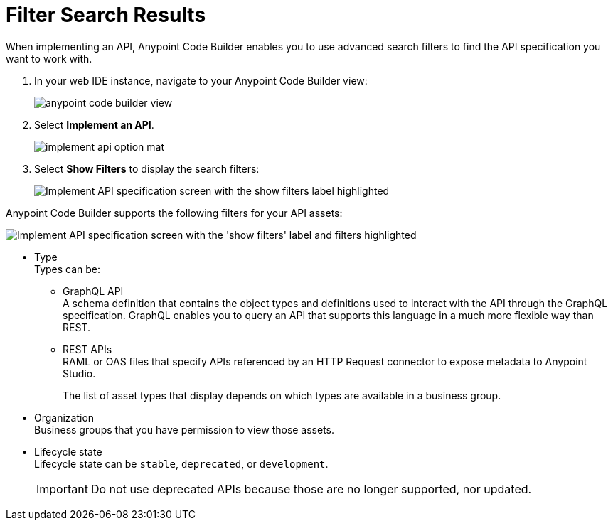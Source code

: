 = Filter Search Results

When implementing an API, Anypoint Code Builder enables you to use advanced search filters to find the API specification you want to work with.


. In your web IDE instance, navigate to your Anypoint Code Builder view:
+
image::anypoint-code-builder-view.png[]
. Select *Implement an API*.
+
image::implement-api-option-mat.png[]
. Select *Show Filters* to display the search filters:
+
image::implement-api-show-filters.png[Implement API specification screen with the show filters label highlighted]

Anypoint Code Builder supports the following filters for your API assets:

image::implement-api-filters-view.png["Implement API specification screen with the 'show filters' label and filters highlighted"]

* Type +
Types can be:
+
** GraphQL API +
A schema definition that contains the object types and definitions used to interact with the API through the GraphQL specification. GraphQL enables you to query an API that supports this language in a much more flexible way than REST.
** REST APIs +
RAML or OAS files that specify APIs referenced by an HTTP Request connector to expose metadata to Anypoint Studio.
+
The list of asset types that display depends on which types are available in a business group.
* Organization +
Business groups that you have permission to view those assets.
* Lifecycle state +
Lifecycle state can be `stable`, `deprecated`, or `development`.
+
[IMPORTANT]
--
Do not use deprecated APIs because those are no longer supported, nor updated.
--
